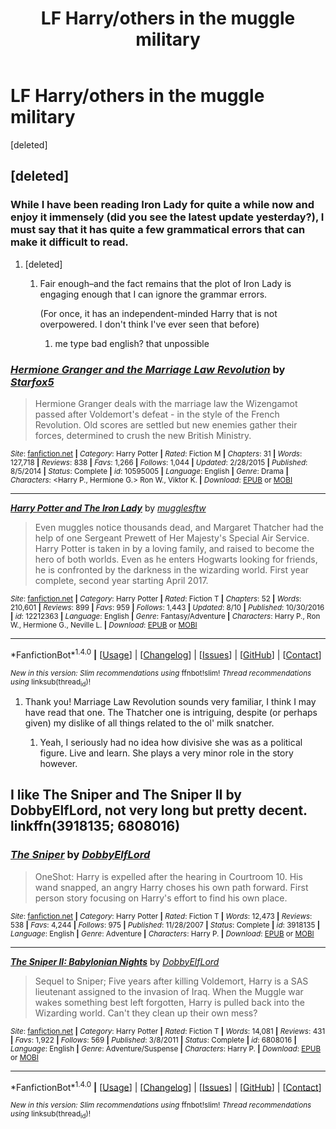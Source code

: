 #+TITLE: LF Harry/others in the muggle military

* LF Harry/others in the muggle military
:PROPERTIES:
:Score: 11
:DateUnix: 1502494953.0
:DateShort: 2017-Aug-12
:FlairText: Request
:END:
[deleted]


** [deleted]
:PROPERTIES:
:Score: 7
:DateUnix: 1502502634.0
:DateShort: 2017-Aug-12
:END:

*** While I have been reading Iron Lady for quite a while now and enjoy it immensely (did you see the latest update yesterday?), I must say that it has quite a few grammatical errors that can make it difficult to read.
:PROPERTIES:
:Author: CryptidGrimnoir
:Score: 2
:DateUnix: 1502502985.0
:DateShort: 2017-Aug-12
:END:

**** [deleted]
:PROPERTIES:
:Score: 6
:DateUnix: 1502504191.0
:DateShort: 2017-Aug-12
:END:

***** Fair enough--and the fact remains that the plot of Iron Lady is engaging enough that I can ignore the grammar errors.

(For once, it has an independent-minded Harry that is not overpowered. I don't think I've ever seen that before)
:PROPERTIES:
:Author: CryptidGrimnoir
:Score: 1
:DateUnix: 1502504337.0
:DateShort: 2017-Aug-12
:END:

****** me type bad english? that unpossible
:PROPERTIES:
:Author: Full-Paragon
:Score: 5
:DateUnix: 1502508034.0
:DateShort: 2017-Aug-12
:END:


*** [[http://www.fanfiction.net/s/10595005/1/][*/Hermione Granger and the Marriage Law Revolution/*]] by [[https://www.fanfiction.net/u/2548648/Starfox5][/Starfox5/]]

#+begin_quote
  Hermione Granger deals with the marriage law the Wizengamot passed after Voldemort's defeat - in the style of the French Revolution. Old scores are settled but new enemies gather their forces, determined to crush the new British Ministry.
#+end_quote

^{/Site/: [[http://www.fanfiction.net/][fanfiction.net]] *|* /Category/: Harry Potter *|* /Rated/: Fiction M *|* /Chapters/: 31 *|* /Words/: 127,718 *|* /Reviews/: 838 *|* /Favs/: 1,266 *|* /Follows/: 1,044 *|* /Updated/: 2/28/2015 *|* /Published/: 8/5/2014 *|* /Status/: Complete *|* /id/: 10595005 *|* /Language/: English *|* /Genre/: Drama *|* /Characters/: <Harry P., Hermione G.> Ron W., Viktor K. *|* /Download/: [[http://www.ff2ebook.com/old/ffn-bot/index.php?id=10595005&source=ff&filetype=epub][EPUB]] or [[http://www.ff2ebook.com/old/ffn-bot/index.php?id=10595005&source=ff&filetype=mobi][MOBI]]}

--------------

[[http://www.fanfiction.net/s/12212363/1/][*/Harry Potter and The Iron Lady/*]] by [[https://www.fanfiction.net/u/4497458/mugglesftw][/mugglesftw/]]

#+begin_quote
  Even muggles notice thousands dead, and Margaret Thatcher had the help of one Sergeant Prewett of Her Majesty's Special Air Service. Harry Potter is taken in by a loving family, and raised to become the hero of both worlds. Even as he enters Hogwarts looking for friends, he is confronted by the darkness in the wizarding world. First year complete, second year starting April 2017.
#+end_quote

^{/Site/: [[http://www.fanfiction.net/][fanfiction.net]] *|* /Category/: Harry Potter *|* /Rated/: Fiction T *|* /Chapters/: 52 *|* /Words/: 210,601 *|* /Reviews/: 899 *|* /Favs/: 959 *|* /Follows/: 1,443 *|* /Updated/: 8/10 *|* /Published/: 10/30/2016 *|* /id/: 12212363 *|* /Language/: English *|* /Genre/: Fantasy/Adventure *|* /Characters/: Harry P., Ron W., Hermione G., Neville L. *|* /Download/: [[http://www.ff2ebook.com/old/ffn-bot/index.php?id=12212363&source=ff&filetype=epub][EPUB]] or [[http://www.ff2ebook.com/old/ffn-bot/index.php?id=12212363&source=ff&filetype=mobi][MOBI]]}

--------------

*FanfictionBot*^{1.4.0} *|* [[[https://github.com/tusing/reddit-ffn-bot/wiki/Usage][Usage]]] | [[[https://github.com/tusing/reddit-ffn-bot/wiki/Changelog][Changelog]]] | [[[https://github.com/tusing/reddit-ffn-bot/issues/][Issues]]] | [[[https://github.com/tusing/reddit-ffn-bot/][GitHub]]] | [[[https://www.reddit.com/message/compose?to=tusing][Contact]]]

^{/New in this version: Slim recommendations using/ ffnbot!slim! /Thread recommendations using/ linksub(thread_id)!}
:PROPERTIES:
:Author: FanfictionBot
:Score: 1
:DateUnix: 1502502655.0
:DateShort: 2017-Aug-12
:END:

**** Thank you! Marriage Law Revolution sounds very familiar, I think I may have read that one. The Thatcher one is intriguing, despite (or perhaps given) my dislike of all things related to the ol' milk snatcher.
:PROPERTIES:
:Author: nsd_
:Score: 3
:DateUnix: 1502503327.0
:DateShort: 2017-Aug-12
:END:

***** Yeah, I seriously had no idea how divisive she was as a political figure. Live and learn. She plays a very minor role in the story however.
:PROPERTIES:
:Author: Full-Paragon
:Score: 2
:DateUnix: 1502505007.0
:DateShort: 2017-Aug-12
:END:


** I like The Sniper and The Sniper II by DobbyElfLord, not very long but pretty decent. linkffn(3918135; 6808016)
:PROPERTIES:
:Author: Crazed_Quaggan
:Score: 4
:DateUnix: 1502555260.0
:DateShort: 2017-Aug-12
:END:

*** [[http://www.fanfiction.net/s/3918135/1/][*/The Sniper/*]] by [[https://www.fanfiction.net/u/1077111/DobbyElfLord][/DobbyElfLord/]]

#+begin_quote
  OneShot: Harry is expelled after the hearing in Courtroom 10. His wand snapped, an angry Harry choses his own path forward. First person story focusing on Harry's effort to find his own place.
#+end_quote

^{/Site/: [[http://www.fanfiction.net/][fanfiction.net]] *|* /Category/: Harry Potter *|* /Rated/: Fiction T *|* /Words/: 12,473 *|* /Reviews/: 538 *|* /Favs/: 4,244 *|* /Follows/: 975 *|* /Published/: 11/28/2007 *|* /Status/: Complete *|* /id/: 3918135 *|* /Language/: English *|* /Genre/: Adventure *|* /Characters/: Harry P. *|* /Download/: [[http://www.ff2ebook.com/old/ffn-bot/index.php?id=3918135&source=ff&filetype=epub][EPUB]] or [[http://www.ff2ebook.com/old/ffn-bot/index.php?id=3918135&source=ff&filetype=mobi][MOBI]]}

--------------

[[http://www.fanfiction.net/s/6808016/1/][*/The Sniper II: Babylonian Nights/*]] by [[https://www.fanfiction.net/u/1077111/DobbyElfLord][/DobbyElfLord/]]

#+begin_quote
  Sequel to Sniper; Five years after killing Voldemort, Harry is a SAS lieutenant assigned to the invasion of Iraq. When the Muggle war wakes something best left forgotten, Harry is pulled back into the Wizarding world. Can't they clean up their own mess?
#+end_quote

^{/Site/: [[http://www.fanfiction.net/][fanfiction.net]] *|* /Category/: Harry Potter *|* /Rated/: Fiction T *|* /Words/: 14,081 *|* /Reviews/: 431 *|* /Favs/: 1,922 *|* /Follows/: 569 *|* /Published/: 3/8/2011 *|* /Status/: Complete *|* /id/: 6808016 *|* /Language/: English *|* /Genre/: Adventure/Suspense *|* /Characters/: Harry P. *|* /Download/: [[http://www.ff2ebook.com/old/ffn-bot/index.php?id=6808016&source=ff&filetype=epub][EPUB]] or [[http://www.ff2ebook.com/old/ffn-bot/index.php?id=6808016&source=ff&filetype=mobi][MOBI]]}

--------------

*FanfictionBot*^{1.4.0} *|* [[[https://github.com/tusing/reddit-ffn-bot/wiki/Usage][Usage]]] | [[[https://github.com/tusing/reddit-ffn-bot/wiki/Changelog][Changelog]]] | [[[https://github.com/tusing/reddit-ffn-bot/issues/][Issues]]] | [[[https://github.com/tusing/reddit-ffn-bot/][GitHub]]] | [[[https://www.reddit.com/message/compose?to=tusing][Contact]]]

^{/New in this version: Slim recommendations using/ ffnbot!slim! /Thread recommendations using/ linksub(thread_id)!}
:PROPERTIES:
:Author: FanfictionBot
:Score: 1
:DateUnix: 1502555306.0
:DateShort: 2017-Aug-12
:END:
